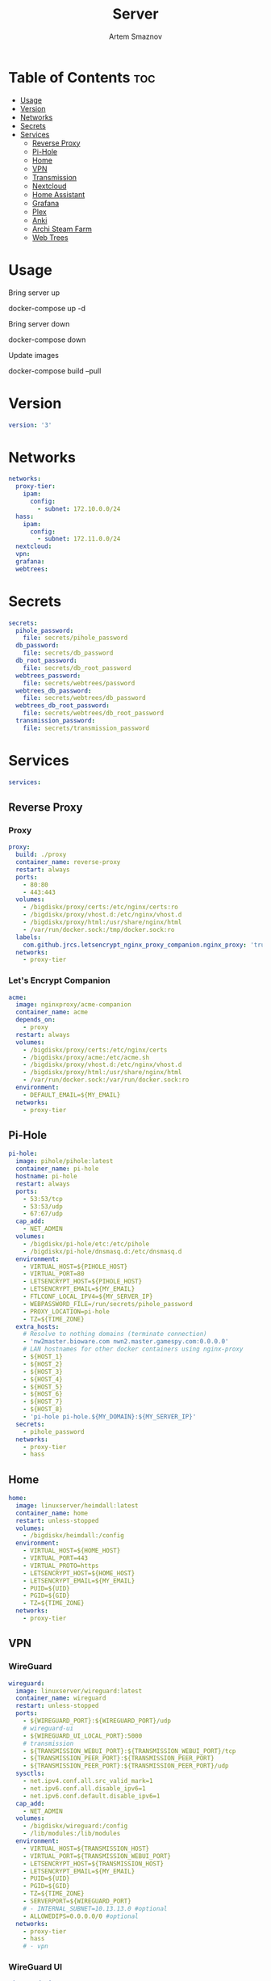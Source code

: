 #+title:       Server
#+author:      Artem Smaznov
#+description: Docker setup for my server
#+startup:     overview
#+property:    header-args :tangle docker-compose.yml
#+auto_tangle: t

* Table of Contents :toc:
- [[#usage][Usage]]
- [[#version][Version]]
- [[#networks][Networks]]
- [[#secrets][Secrets]]
- [[#services][Services]]
  - [[#reverse-proxy][Reverse Proxy]]
  - [[#pi-hole][Pi-Hole]]
  - [[#home][Home]]
  - [[#vpn][VPN]]
  - [[#transmission][Transmission]]
  - [[#nextcloud][Nextcloud]]
  - [[#home-assistant][Home Assistant]]
  - [[#grafana][Grafana]]
  - [[#plex][Plex]]
  - [[#anki][Anki]]
  - [[#archi-steam-farm][Archi Steam Farm]]
  - [[#web-trees][Web Trees]]

* Usage
Bring server up
#+begin_example shell
docker-compose up -d
#+end_example

Bring server down
#+begin_example shell
docker-compose down
#+end_example

Update images
#+begin_example shell
docker-compose build --pull
#+end_example

* Version
#+begin_src yaml
version: '3'
#+end_src

* Networks
#+begin_src yaml
networks:
  proxy-tier:
    ipam:
      config:
        - subnet: 172.10.0.0/24
  hass:
    ipam:
      config:
        - subnet: 172.11.0.0/24
  nextcloud:
  vpn:
  grafana:
  webtrees:
#+end_src

* Secrets
#+begin_src yaml
secrets:
  pihole_password:
    file: secrets/pihole_password
  db_password:
    file: secrets/db_password
  db_root_password:
    file: secrets/db_root_password
  webtrees_password:
    file: secrets/webtrees/password
  webtrees_db_password:
    file: secrets/webtrees/db_password
  webtrees_db_root_password:
    file: secrets/webtrees/db_root_password
  transmission_password:
    file: secrets/transmission_password
#+end_src

* Services
#+begin_src yaml
services:
#+end_src
** Reverse Proxy
*** Proxy
#+begin_src yaml
  proxy:
    build: ./proxy
    container_name: reverse-proxy
    restart: always
    ports:
      - 80:80
      - 443:443
    volumes:
      - /bigdiskx/proxy/certs:/etc/nginx/certs:ro
      - /bigdiskx/proxy/vhost.d:/etc/nginx/vhost.d
      - /bigdiskx/proxy/html:/usr/share/nginx/html
      - /var/run/docker.sock:/tmp/docker.sock:ro
    labels:
      com.github.jrcs.letsencrypt_nginx_proxy_companion.nginx_proxy: 'true'
    networks:
      - proxy-tier
#+end_src

*** Let's Encrypt Companion
#+begin_src yaml
  acme:
    image: nginxproxy/acme-companion
    container_name: acme
    depends_on:
      - proxy
    restart: always
    volumes:
      - /bigdiskx/proxy/certs:/etc/nginx/certs
      - /bigdiskx/proxy/acme:/etc/acme.sh
      - /bigdiskx/proxy/vhost.d:/etc/nginx/vhost.d
      - /bigdiskx/proxy/html:/usr/share/nginx/html
      - /var/run/docker.sock:/var/run/docker.sock:ro
    environment:
      - DEFAULT_EMAIL=${MY_EMAIL}
    networks:
      - proxy-tier
#+end_src

** Pi-Hole
#+begin_src yaml
  pi-hole:
    image: pihole/pihole:latest
    container_name: pi-hole
    hostname: pi-hole
    restart: always
    ports:
      - 53:53/tcp
      - 53:53/udp
      - 67:67/udp
    cap_add:
      - NET_ADMIN
    volumes:
      - /bigdiskx/pi-hole/etc:/etc/pihole
      - /bigdiskx/pi-hole/dnsmasq.d:/etc/dnsmasq.d
    environment:
      - VIRTUAL_HOST=${PIHOLE_HOST}
      - VIRTUAL_PORT=80
      - LETSENCRYPT_HOST=${PIHOLE_HOST}
      - LETSENCRYPT_EMAIL=${MY_EMAIL}
      - FTLCONF_LOCAL_IPV4=${MY_SERVER_IP}
      - WEBPASSWORD_FILE=/run/secrets/pihole_password
      - PROXY_LOCATION=pi-hole
      - TZ=${TIME_ZONE}
    extra_hosts:
      # Resolve to nothing domains (terminate connection)
      - 'nw2master.bioware.com nwn2.master.gamespy.com:0.0.0.0'
      # LAN hostnames for other docker containers using nginx-proxy
      - ${HOST_1}
      - ${HOST_2}
      - ${HOST_3}
      - ${HOST_4}
      - ${HOST_5}
      - ${HOST_6}
      - ${HOST_7}
      - ${HOST_8}
      - 'pi-hole pi-hole.${MY_DOMAIN}:${MY_SERVER_IP}'
    secrets:
      - pihole_password
    networks:
      - proxy-tier
      - hass
#+end_src

** Home
#+begin_src yaml
  home:
    image: linuxserver/heimdall:latest
    container_name: home
    restart: unless-stopped
    volumes:
      - /bigdiskx/heimdall:/config
    environment:
      - VIRTUAL_HOST=${HOME_HOST}
      - VIRTUAL_PORT=443
      - VIRTUAL_PROTO=https
      - LETSENCRYPT_HOST=${HOME_HOST}
      - LETSENCRYPT_EMAIL=${MY_EMAIL}
      - PUID=${UID}
      - PGID=${GID}
      - TZ=${TIME_ZONE}
    networks:
      - proxy-tier
#+end_src

** VPN
*** WireGuard
#+begin_src yaml
  wireguard:
    image: linuxserver/wireguard:latest
    container_name: wireguard
    restart: unless-stopped
    ports:
      - ${WIREGUARD_PORT}:${WIREGUARD_PORT}/udp
      # wireguard-ui
      - ${WIREGUARD_UI_LOCAL_PORT}:5000
      # transmission
      - ${TRANSMISSION_WEBUI_PORT}:${TRANSMISSION_WEBUI_PORT}/tcp
      - ${TRANSMISSION_PEER_PORT}:${TRANSMISSION_PEER_PORT}
      - ${TRANSMISSION_PEER_PORT}:${TRANSMISSION_PEER_PORT}/udp
    sysctls:
      - net.ipv4.conf.all.src_valid_mark=1
      - net.ipv6.conf.all.disable_ipv6=1
      - net.ipv6.conf.default.disable_ipv6=1
    cap_add:
      - NET_ADMIN
    volumes:
      - /bigdiskx/wireguard:/config
      - /lib/modules:/lib/modules
    environment:
      - VIRTUAL_HOST=${TRANSMISSION_HOST}
      - VIRTUAL_PORT=${TRANSMISSION_WEBUI_PORT}
      - LETSENCRYPT_HOST=${TRANSMISSION_HOST}
      - LETSENCRYPT_EMAIL=${MY_EMAIL}
      - PUID=${UID}
      - PGID=${GID}
      - TZ=${TIME_ZONE}
      - SERVERPORT=${WIREGUARD_PORT}
      # - INTERNAL_SUBNET=10.13.13.0 #optional
      - ALLOWEDIPS=0.0.0.0/0 #optional
    networks:
      - proxy-tier
      - hass
      # - vpn
#+end_src

*** WireGuard UI
#+begin_src yaml
  wireguard-ui:
    image: ngoduykhanh/wireguard-ui:latest
    container_name: wireguard-ui
    depends_on:
      - wireguard
    restart: unless-stopped
    cap_add:
      - NET_ADMIN
    volumes:
      - /bigdiskx/wireguard:/etc/wireguard
    environment:
      - SENDGRID_API_KEY
      - EMAIL_FROM_ADDRESS
      - EMAIL_FROM_NAME
      - SESSION_SECRET
      - WGUI_USERNAME=${MY_USERNAME}
      - WG_CONF_TEMPLATE
      - WGUI_MANAGE_START=true
      - WGUI_MANAGE_RESTART=true
    env_file:
      - secrets/wireguard-ui.env
    logging:
      driver: json-file
      options:
        max-size: 50m
    network_mode: service:wireguard
#+end_src

** Transmission
Still needs work on opening the peer port
#+begin_src yaml
  transmission:
    image: linuxserver/transmission:latest
    container_name: transmission
    depends_on:
      - wireguard
    restart: unless-stopped
    volumes:
      - /bigdiskx/transmission/config:/config
      - /bigdiskx/transmission/watch:/watch
      - /bigdiskx/transmission/downloads:/downloads
      - /bigdiskx/media:/downloads/media
    environment:
      - WEBUI_PORT=${TRANSMISSION_WEBUI_PORT}
      - PEERPORT=${TRANSMISSION_PEER_PORT}
      - USER=${MY_USERNAME}
      - FILE__PASS=/run/secrets/transmission_password
      - PUID=${UID}
      - PGID=${GID}
      - TZ=${TIME_ZONE}
    secrets:
      - transmission_password
    network_mode: service:wireguard
#+end_src

** Nextcloud
*** App
#+begin_src yaml
  nextcloud-app:
    image: nextcloud:fpm-alpine
    container_name: nextcloud-app
    depends_on:
      - nextcloud-db
      - nextcloud-redis
    restart: unless-stopped
    volumes:
      - /bigdiskx/nextcloud/app:/var/www/html
      - /bigdiskx/media/music:/media/music
    environment:
      - MYSQL_HOST=nextcloud-db
      - REDIS_HOST=nextcloud-redis
      - MYSQL_DATABASE=${NEXTCLOUD_DB_NAME}
      - MYSQL_USER=${NEXTCLOUD_DB_USER}
      - MYSQL_PASSWORD_FILE=/run/secrets/db_password
      - PHP_MEMORY_LIMIT=2048M
    secrets:
      - db_password
    networks:
      - nextcloud
#+end_src

*** Server
#+begin_src yaml
  nextcloud-server:
    build: ./nextcloud/server
    container_name: nextcloud-server
    hostname: nextcloud
    depends_on:
      - nextcloud-app
    restart: unless-stopped
    ports:
      - ${NEXTCLOUD_LOCAL_PORT}:80
    volumes:
      - /bigdiskx/nextcloud/app:/var/www/html:ro
    environment:
      - VIRTUAL_HOST=${NEXTCLOUD_HOST}
      - VIRTUAL_PORT=80
      - LETSENCRYPT_HOST=${NEXTCLOUD_HOST}
      - LETSENCRYPT_EMAIL=${MY_EMAIL}
    networks:
      - proxy-tier
      - nextcloud
      - hass
#+end_src

*** Cron
#+begin_src yaml
  nextcloud-cron:
    image: nextcloud:fpm-alpine
    entrypoint: /cron.sh
    container_name: nextcloud-cron
    depends_on:
      - nextcloud-db
      - nextcloud-redis
    restart: unless-stopped
    volumes:
      - /bigdiskx/nextcloud/app:/var/www/html
    networks:
      - nextcloud
#+end_src

*** Database
#+begin_src yaml
  nextcloud-db:
    image: mariadb
    container_name: nextcloud-db
    restart: unless-stopped
    command: --transaction-isolation=READ-COMMITTED --log-bin=binlog --binlog-format=ROW
    volumes:
      - /bigdiskx/nextcloud/db:/var/lib/mysql
    environment:
      - MARIADB_AUTO_UPGRADE=1
      - MARIADB_DISABLE_UPGRADE_BACKUP=1
      - MYSQL_DATABASE=${NEXTCLOUD_DB_NAME}
      - MYSQL_USER=${NEXTCLOUD_DB_USER}
      - MYSQL_PASSWORD_FILE=/run/secrets/db_password
      - MYSQL_ROOT_PASSWORD_FILE=/run/secrets/db_root_password
    secrets:
      - db_password
      - db_root_password
    networks:
      - nextcloud
#+end_src

*** Redis
#+begin_src yaml
  nextcloud-redis:
    image: redis:alpine
    container_name: nextcloud-redis
    restart: unless-stopped
    networks:
      - nextcloud
#+end_src

** Home Assistant
*** App
#+begin_src yaml
  hass:
    image: ghcr.io/home-assistant/home-assistant:stable
    privileged: true
    container_name: home-assistant
    depends_on:
      - grafana-influxdb
    restart: unless-stopped
    ports:
      - ${HOME_ASSISTANT_LOCAL_PORT}:8123
    volumes:
      - /bigdiskx/home-assistant/config:/config
      - /etc/localtime:/etc/localtime:ro
    environment:
      - VIRTUAL_HOST=${HOME_ASSISTANT_HOST}
      - VIRTUAL_PORT=8123
      - LETSENCRYPT_HOST=${HOME_ASSISTANT_HOST}
      - LETSENCRYPT_EMAIL=${MY_EMAIL}
    networks:
      - proxy-tier
      - hass
#+end_src

*** Z-Wave JS UI
#+begin_src yaml
  zwave-js-ui:
    image: zwavejs/zwave-js-ui:latest
    tty: true
    container_name: zwave-js-ui
    depends_on:
      - hass
    restart: unless-stopped
    stop_signal: SIGINT
    ports:
      - ${ZWAVE_JS_LOCAL_PORT}:3000 # port for Z-Wave JS websocket server
    volumes:
      - /bigdiskx/home-assistant/zwave:/usr/src/app/store
    devices:
      - /dev/serial/by-id/usb-0658_0200-if00:/dev/zwave
    environment:
      - VIRTUAL_HOST=${ZWAVE_JS_HOST}
      - VIRTUAL_PORT=8091
      - LETSENCRYPT_HOST=${ZWAVE_JS_HOST}
      - LETSENCRYPT_EMAIL=${MY_EMAIL}
      - ZWAVEJS_EXTERNAL_CONFIG=/usr/src/app/store/.config-db
      - TZ=${TIME_ZONE}
    env_file:
      - secrets/zwave-js-ui.env
    networks:
      - hass
      - proxy-tier
#+end_src

*** Wyoming Piper
#+begin_src yaml
  piper:
    image: rhasspy/wyoming-piper
    container_name: piper
    depends_on:
      - hass
    restart: unless-stopped
    ports:
      - 10200:10200
    volumes:
      - /bigdiskx/home-assistant/wyoming-piper:/data
    command: --voice=en_US-lessac-medium
    networks:
      - hass
#+end_src

*** Wyoming Whisper
#+begin_src yaml
  whisper:
    image: rhasspy/wyoming-whisper
    container_name: whisper
    depends_on:
      - hass
    restart: unless-stopped
    ports:
      - 10300:10300
    volumes:
      - /bigdiskx/home-assistant/wyoming-whisper:/data
    command: --model=small --language=en
    networks:
      - hass
#+end_src

** Grafana
*** App
#+begin_src yaml
  grafana:
    image: grafana/grafana-oss
    container_name: grafana
    depends_on:
      - grafana-influxdb
    restart: unless-stopped
    user: '${UID}'
    ports:
      - ${GRAFANA_LOCAL_PORT}:3000
    volumes:
      - /bigdiskx/grafana/app:/var/lib/grafana
    networks:
      - grafana
      - hass
#+end_src

*** Influx DB
#+begin_src yaml
  grafana-influxdb:
    image: influxdb:latest
    container_name: grafana-influxdb
    restart: unless-stopped
    ports:
      - ${INFLUXDB_LOCAL_PORT}:8086
    volumes:
      - /bigdiskx/grafana/influxdb:/var/lib/influxdb2
    networks:
      - grafana
      - hass
#+end_src

** Plex
#+begin_src yaml
  plex:
    image: plexinc/pms-docker
    container_name: plex-media-server
    hostname: plex-media-server
    restart: unless-stopped
    ports:
      - ${PLEX_LOCAL_PORT}:32400/tcp
      - 8324:8324/tcp
      - 32469:32469/tcp
      - 1900:1900/udp
      - 32410:32410/udp
      - 32412:32412/udp
      - 32413:32413/udp
      - 32414:32414/udp
    volumes:
      - /bigdiskx/plex/config:/config
      - /bigdiskx/plex/transcode:/transcode
      - /bigdiskx/media:/data
    environment:
      - VIRTUAL_HOST=${PLEX_HOST}
      - VIRTUAL_PORT=32400
      - LETSENCRYPT_HOST=${PLEX_HOST}
      - LETSENCRYPT_EMAIL=${MY_EMAIL}
      - PLEX_CLAIM=
      - PLEX_UID=${UID}
      - PLEX_GID=${GID}
      - TZ=${TIME_ZONE}
    networks:
      - proxy-tier
      - hass
#+end_src

** TODO Anki
#+begin_src yaml :tangle no
  anki:
    image: kuklinistvan/anki-sync-server:latest
    container_name: anki
    restart: unless-stopped
    volumes:
      - /bigdiskx/anki:/app/data
    environment:
      - VIRTUAL_HOST=${ANKI_HOST}
      - VIRTUAL_PORT=27701
      - LETSENCRYPT_HOST=${ANKI_HOST}
      - LETSENCRYPT_EMAIL=${MY_EMAIL}
    networks:
      - proxy-tier
#+end_src

** Archi Steam Farm
#+begin_src yaml
  asf:
    image: justarchi/archisteamfarm
    container_name: asf
    restart: unless-stopped
    volumes:
      - /bigdiskx/archi-steam-farm:/app/config
    environment:
      - VIRTUAL_HOST=${ASF_HOST}
      - VIRTUAL_PORT=1242
      - LETSENCRYPT_HOST=${ASF_HOST}
      - LETSENCRYPT_EMAIL=${MY_EMAIL}
    networks:
      - proxy-tier
#+end_src

** Web Trees
*** App
#+begin_src yaml
  webtrees:
    image: nathanvaughn/webtrees
    container_name: webtrees
    depends_on:
      - webtrees-db
    restart: unless-stopped
    ports:
      - ${WEBTREES_LOCAL_PORT}:80
    volumes:
      - /bigdiskx/webtrees/data:/var/www/webtrees/data
      - /bigdiskx/webtrees/themes:/var/www/webtrees/modules_v4
    environment:
      # proxy
      VIRTUAL_HOST: ${WEBTREES_HOST}
      VIRTUAL_PORT: 80
      LETSENCRYPT_HOST: ${WEBTREES_HOST}
      LETSENCRYPT_EMAIL: ${MY_EMAIL}
      # app
      PRETTY_URLS: true
      HTTPS: false
      HTTPS_REDIRECT: false
      LANG: en-US
      LOGIN_URL: "https://${WEBTREES_HOST}"
      SERVER_URL: "https://${WEBTREES_HOST}"
      BASE_URL: "https://${WEBTREES_HOST}"
      DB_TYPE: mysql
      DB_HOST: webtrees-db
      DB_PORT: 3306
      DB_NAME: ${WEBTREES_DB_NAME}
      DB_USER: ${WEBTREES_DB_USER}
      DB_PASS_FILE_FILE: /run/secrets/webtrees_db_password
      DB_PREFIX: wt_
      WT_NAME: ${MY_FULLNAME}
      WT_EMAIL: ${MY_EMAIL}
      WT_USER: ${MY_USERNAME}
      WT_PASS_FILE: /run/secrets/webtrees_password
    secrets:
      - webtrees_password
      - webtrees_db_password
    networks:
      - proxy-tier
      - webtrees
#+end_src

*** Database
#+begin_src yaml
  webtrees-db:
    image: mariadb
    container_name: webtrees-db
    restart: unless-stopped
    command: --transaction-isolation=READ-COMMITTED --log-bin=binlog --binlog-format=ROW
    volumes:
      - /bigdiskx/webtrees/db:/var/lib/mysql
    environment:
      - MARIADB_AUTO_UPGRADE=1
      - MARIADB_DISABLE_UPGRADE_BACKUP=1
      - MARIADB_DATABASE=${WEBTREES_DB_NAME}
      - MARIADB_USER=${WEBTREES_DB_USER}
      - MARIADB_PASSWORD_FILE=/run/secrets/webtrees_db_password
      - MARIADB_ROOT_PASSWORD_FILE=/run/secrets/webtrees_db_root_password
    secrets:
      - webtrees_db_password
      - webtrees_db_root_password
    networks:
      - webtrees
#+end_src

